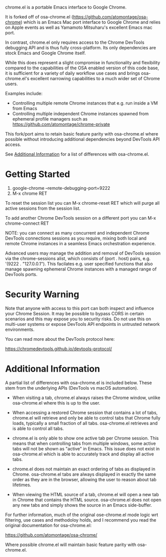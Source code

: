 [[https://opensource.org/licenses/BSD-2-Clause][https://img.shields.io/badge/license-BSD-blue.svg]]

chrome.el is a portable Emacs interface to Google Chrome.

#+html:<p align="center"><img src="img/chrome-demo.gif" /></p>

It is forked off of osa-chrome.el (https://github.com/atomontage/osa-chrome)
which is an Emacs Mac port interface to Google Chrome and relies on Apple
events as well as Yamamoto Mitsuharu's excellent Emacs mac port.

In contrast, chrome.el only requires access to the Chrome DevTools debugging
API and is thus fully cross-platform. Its only dependencies are stock Emacs
and Google Chrome itself.

While this does represent a slight compromise in functionality and flexibility
compared to the capabilities of the OSA enabled version of this code base, it
is sufficient for a variety of daily workflow use cases and brings
osa-chrome.el's excellent narrowing capabilities to a much wider set of Chrome
users.

Examples include:

+ Controlling multiple remote Chrome instances that e.g. run inside a VM from Emacs
+ Controlling multiple independent Chrome instances spawned from ephemeral
  profile managers such as https://github.com/atomontage/chrome-private

This fork/port aims to retain basic feature parity with osa-chrome.el where
possible without introducing additional dependencies beyond DevTools API access.

See [[#additional-information][Additional Information]] for a list of differences with osa-chrome.el.

* Getting Started

1) google-chrome --remote-debugging-port=9222
2) M-x chrome RET

To reset the session list you can M-x chrome-reset RET which will purge all
active sessions from the session list.

To add another Chrome DevTools session on a different port you can M-x
chrome-connect RET

NOTE: you can connect as many concurrent and independent Chrome DevTools
connections sessions as you require, mixing both local and remote Chrome
instances in a seamless Emacs orchestration experience.

Advanced users may manage the addition and removal of DevTools session via
the chrome-sessions alist, which consists of (port . host) pairs,
e.g. '(9222 . "127.0.0.1"). This facilates e.g. user specified functions
that also manage spawning ephemeral Chrome instances with a managed range of
DevTools ports.

* Security Warning

Note that anyone with access to this port can both inspect and influence your
Chrome Session. It may be possible to bypass CORS in certain scenarios and
this may expose you to security risks. Do not use this on multi-user systems
or expose DevTools API endpoints in untrusted network environments.

You can read more about the DevTools protocol here:

https://chromedevtools.github.io/devtools-protocol/

* Additional Information

A partial list of differences with osa-chrome.el is included below.
These stem from the underlying APIs (DevTools vs macOS automation).

+ When visiting a tab, chrome.el always raises the Chrome window, unlike
  osa-chrome.el where this is up to the user.

+ When accessing a restored Chrome session that contains a lot of tabs,
  chrome.el will retrieve and only be able to control tabs that Chrome fully
  loads, typically a small fraction of all tabs. osa-chrome.el retrieves
  and is able to control all tabs.

+ chrome.el is only able to show one active tab per Chrome session. This
  means that when controlling tabs from multiple windows, some active tabs
  will not be shown as "active" in Emacs. This issue does not exist in
  osa-chrome.el which is able to accurately track and display all active tabs.

+ chrome.el does not maintain an exact ordering of tabs as displayed in Chrome.
  osa-chrome.el tabs are always displayed in exactly the same order as they are
  in the browser, allowing the user to reason about tab lifetimes.

+ When viewing the HTML source of a tab, chrome.el will open a new tab in Chrome
  that contains the HTML source. osa-chrome.el does not open any new tabs and
  simply shows the source in an Emacs side-buffer.

For further information, much of the original ose-chrome.el mode logic wrt
filtering, use cases and methodoloy holds, and I recommend you read the
original documentation for osa-chrome.el:

https://github.com/atomontage/osa-chrome/

Where possible chrome.el will maintain basic feature parity with osa-chrome.el.
